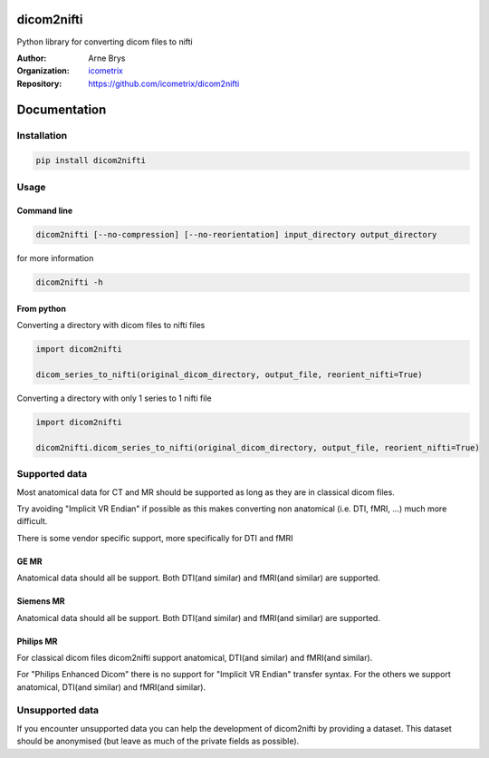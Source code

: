 =============
 dicom2nifti
=============

Python library for converting dicom files to nifti

:Author: Arne Brys
:Organization: `icometrix <https://www.icometrix.com>`_
:Repository: https://github.com/icometrix/dicom2nifti

===============
 Documentation
===============
---------------
 Installation
---------------
.. code-block:: bash

   pip install dicom2nifti

---------------
 Usage
---------------
Command line
^^^^^^^^^^^^^
.. code-block:: bash

   dicom2nifti [--no-compression] [--no-reorientation] input_directory output_directory

for more information

.. code-block:: bash

   dicom2nifti -h

From python
^^^^^^^^^^^^

Converting a directory with dicom files to nifti files

.. code-block:: python

   import dicom2nifti

   dicom_series_to_nifti(original_dicom_directory, output_file, reorient_nifti=True)

Converting a directory with only 1 series to 1 nifti file

.. code-block:: python

   import dicom2nifti

   dicom2nifti.dicom_series_to_nifti(original_dicom_directory, output_file, reorient_nifti=True)

----------------
 Supported data
----------------
Most anatomical data for CT and MR should be supported as long as they are in classical dicom files.

Try avoiding "Implicit VR Endian" if possible as this makes converting non anatomical (i.e. DTI, fMRI, ...) much more difficult.

There is some vendor specific support, more specifically for DTI and fMRI

GE MR
^^^^^^
Anatomical data should all be support.
Both DTI(and similar) and fMRI(and similar) are supported.

Siemens MR
^^^^^^^^^^^
Anatomical data should all be support.
Both DTI(and similar) and fMRI(and similar) are supported.

Philips MR
^^^^^^^^^^^
For classical dicom files dicom2nifti support anatomical, DTI(and similar) and fMRI(and similar).

For "Philips Enhanced Dicom" there is no support for "Implicit VR Endian" transfer syntax.
For the others we support anatomical, DTI(and similar) and fMRI(and similar).

------------------
 Unsupported data
------------------
If you encounter unsupported data you can help the development of dicom2nifti by providing a dataset. This dataset should be anonymised (but leave as much of the private fields as possible).
